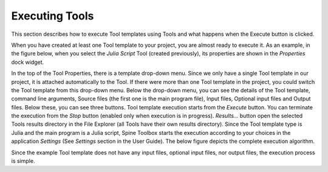 .. Executing Tools (Tool templates) documentation
   Created 16.1.2019

***************
Executing Tools
***************

This section describes how to execute Tool templates using Tools and what happens when the Execute button is clicked.

When you have created at least one Tool template to your project, you are almost ready to execute it. As an example,
in the figure below, when you select the *Julia Script* Tool (created previously), its properties are shown in
the *Properties* dock widget.

.. image:: img/execution_julia_tool_selected.png
   :align: center

In the top of the Tool Properties, there is a template drop-down menu. Since we only have a single Tool template in our
project, it is attached automatically to the Tool. If there were more than one Tool template in the project, you could
switch the Tool template from this drop-down menu. Below the drop-down menu, you can see the details of the Tool
template, command line arguments, Source files (the first one is the main program file), Input files, Optional input
files and Output files. Below these, you can see three buttons. Tool template execution starts from the *Execute*
button. You can terminate the execution from the *Stop* button (enabled only when execution is in progress).
*Results...* button open the selected Tools results directory in the File Explorer (all Tools have their own results
directory). Since the Tool template type is Julia and the main program is a Julia script, Spine Toolbox starts the
execution according to your choices in the application *Settings* (See *Settings* section in the User Guide). The below
figure depicts the complete execution algorithm.

.. image:: img/execution_algorithm.png
   :align: center

Since the example Tool template does not have any input files, optional input files, nor output files, the execution
process is simple.

